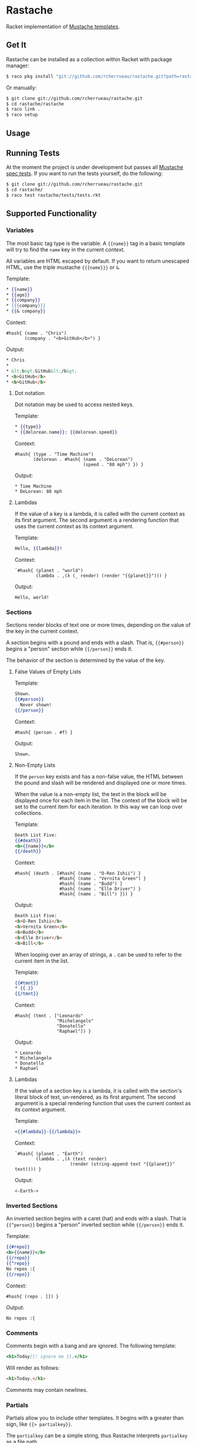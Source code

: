 * Rastache

Racket implementation of [[http://mustache.github.io/][Mustache templates]].

** Get It
   Rastache can be installed as a collection within Racket with
   package manager:
   #+BEGIN_SRC sh
   $ raco pkg install "git://github.com/rcherrueau/rastache.git?path=rastache"
   #+END_SRC

   Or manually:
   #+BEGIN_SRC sh
   $ git clone git://github.com/rcherrueau/rastache.git
   $ cd rastache/rastache
   $ raco link .
   $ raco setup
   #+END_SRC

** Usage

** Running Tests
   At the moment the project is under development but passes all
   [[https://github.com/mustache/spec][Mustache spec tests]]. If you want to run the tests yourself, do the
   following:
   #+BEGIN_SRC sh
   $ git clone git://github.com/rcherrueau/rastache.git
   $ cd rastache/
   $ raco test rastache/tests/tests.rkt
   #+END_SRC

** Supported Functionality

*** Variables
    The most basic tag type is the variable. A ={{name}}= tag in a
    basic template will try to find the =name= key in the current
    context.

    All variables are HTML escaped by default. If you want to return
    unescaped HTML, use the triple mustache ={{{name}}}= or =&=.

    Template:
    #+BEGIN_SRC mustache
    * {{name}}
    * {{age}}
    * {{company}}
    * {{{company}}}
    * {{& company}}
    #+END_SRC

    Context:
    #+BEGIN_SRC racket
    #hash{ (name . "Chris")
           (company . "<b>GitHub</b>") }
    #+END_SRC

    Output:
    #+BEGIN_SRC html
    * Chris
    *
    * &lt;b&gt;GitHub&lt;/b&gt;
    * <b>GitHub</b>
    * <b>GitHub</b>
    #+END_SRC

**** Dot notation
     Dot notation may be used to access nested keys.

     Template:
     #+BEGIN_SRC mustache
     * {{type}}
     * {{delorean.name}}: {{delorean.speed}}
     #+END_SRC

     Context:
     #+BEGIN_SRC racket
     #hash{ (type . "Time Machine")
            (delorean . #hash{ (name . "DeLorean")
                               (speed . "88 mph") }) }
     #+END_SRC

     Output:
     #+BEGIN_EXAMPLE
     * Time Machine
     * DeLorean: 88 mph
     #+END_EXAMPLE

**** Lambdas
     If the value of a key is a lambda, it is called with the current
     context as its first argument. The second argument is a rendering
     function that uses the current context as its context argument.

     Template:
     #+BEGIN_SRC mustache
     Hello, {{lambda}}!
     #+END_SRC

     Context:
     #+BEGIN_SRC racket
     `#hash{ (planet . "world")
             (lambda . ,(λ (_ render) (render "{{planet}}"))) }
     #+END_SRC

     Output:
     #+BEGIN_EXAMPLE
     Hello, world!
     #+END_EXAMPLE

*** Sections
    Sections render blocks of text one or more times, depending on the
    value of the key in the current context.

    A section begins with a pound and ends with a slash. That is,
    ={{#person}}= begins a "person" section while ={{/person}}= ends
    it.

    The behavior of the section is determined by the value of the key.

**** False Values of Empty Lists
     Template:
     #+BEGIN_SRC mustache
     Shown.
     {{#person}}
       Never shown!
     {{/person}}
     #+END_SRC

     Context:
     #+BEGIN_SRC racket
     #hash{ (person . #f) }
     #+END_SRC

     Output:
     #+BEGIN_EXAMPLE
     Shown.
     #+END_EXAMPLE

**** Non-Empty Lists
     If the =person= key exists and has a non-false value, the HTML
     between the pound and slash will be rendered and displayed one or
     more times.

     When the value is a non-empty list, the text in the block will be
     displayed once for each item in the list. The context of the
     block will be set to the current item for each iteration. In this
     way we can loop over collections.

     Template:
     #+BEGIN_SRC mustache
     Death List Five:
     {{#death}}
     <b>{{name}}</b>
     {{/death}}
     #+END_SRC

     Context:
     #+BEGIN_SRC racket
     #hash{ (death . [#hash{ (name . "O-Ren Ishii") }
                      #hash{ (name . "Vernita Green") }
                      #hash{ (name . "Budd") }
                      #hash{ (name . "Elle Driver") }
                      #hash{ (name . "Bill") }]) }
     #+END_SRC

     Output:
     #+BEGIN_SRC html
     Death List Five:
     <b>O-Ren Ishii</b>
     <b>Vernita Green</b>
     <b>Budd</b>
     <b>Elle Driver</b>
     <b>Bill</b>
     #+END_SRC

     When looping over an array of strings, a =.= can be used to refer
     to the current item in the list.

     Template:
     #+BEGIN_SRC mustache
     {{#tmnt}}
     * {{.}}
     {{/tmnt}}
     #+END_SRC

     Context:
     #+BEGIN_SRC racket
     #hash{ (tmnt . ["Leonardo"
                     "Michelangelo"
                     "Donatello"
                     "Raphael"]) }
     #+END_SRC

     Output:
     #+BEGIN_EXAMPLE
     * Leonardo
     * Michelangelo
     * Donatello
     * Raphael
     #+END_EXAMPLE

**** Lambdas
     If the value of a section key is a lambda, it is called with the
     section's literal block of text, un-rendered, as its first
     argument. The second argument is a special rendering function
     that uses the current context as its context argument.

     Template:
     #+BEGIN_SRC mustache
     <{{#lambda}}-{{/lambda}}>
     #+END_SRC

     Context:
     #+BEGIN_SRC racket
     `#hash{ (planet . "Earth")
             (lambda . ,(λ (text render)
                          (render (string-append text "{{planet}}" text)))) }
     #+END_SRC

     Output:
     #+BEGIN_EXAMPLE
     <-Earth->
     #+END_EXAMPLE

*** Inverted Sections
    An inverted section begins with a caret (hat) and ends with a
    slash. That is ={{^person}}= begins a "person" inverted section
    while ={{/person}}= ends it.

    Template:
    #+BEGIN_SRC mustache
    {{#repo}}
    <b>{{name}}</b>
    {{/repo}}
    {{^repo}}
    No repos :{
    {{/repo}}
    #+END_SRC

    Context:
    #+BEGIN_SRC racket
    #hash{ (repo . []) }
    #+END_SRC

    Output:
    #+BEGIN_EXAMPLE
    No repos :{
    #+END_EXAMPLE

*** Comments
    Comments begin with a bang and are ignored. The following
    template:
    #+BEGIN_SRC mustache
    <h1>Today{{! ignore me }}.</h1>
    #+END_SRC
    Will render as follows:
    #+BEGIN_SRC html
    <h1>Today.</h1>
    #+END_SRC

    Comments may contain newlines.

*** Partials
    Partials allow you to include other templates. It begins with a
    greater than sign, like ={{> partialkey}}=.

    The =partialkey= can be a simple string, thus Rastache interprets
    =partialkey= as a file path.

    Template:
    #+BEGIN_SRC mustache
    Hello{{>partials/names}}
    #+END_SRC

    Context:
    #+BEGIN_SRC racket
    #hash{ (people . [ #hash{ (name . "Marty") }
                       #hash{ (name . "Emmet") }
                       #hash{ (name . "Einstein") } ]) }
    #+END_SRC

    Partial file `partials/names':
    #+BEGIN_SRC mustache
    {{#people}}, {{name}}{{/people}}
    #+END_SRC

    Output:
    #+BEGIN_EXAMPLE
    Hello, Marty, Emmet, Einstein
    #+END_EXAMPLE

    The =partialkey= can also be an URIs, as specified in [[http://www.ietf.org/rfc/rfc2396.txt][RFC 2396]].
    Thus Rastache uses [[http://docs.racket-lang.org/net/url.html#%2528def._%2528%2528lib._net%252Furl..rkt%2529._get-pure-port%2529%2529][`get-pure-port']] with redirection parameter set
    to =1= to get the resource.

    Template:
    #+BEGIN_SRC mustache
    Hello{{>https://github.com/rcherrueau/rastache/raw/master/rastache/tests/partials/names}}
    #+END_SRC

    Context:
    #+BEGIN_SRC racket
    #hash{ (people . [ #hash{ (name . "Marty") }
                       #hash{ (name . "Emmet") }
                       #hash{ (name . "Einstein") } ]) }
    #+END_SRC

    Output:
    #+BEGIN_EXAMPLE
    Hello, Marty, Emmet, Einstein
    #+END_EXAMPLE


*** Set Delimiter
    Set Delimiter tags start with an equal sign and change the tag
    delimiters from ={{= and =}}= to custom strings.

    Consider the following contrived example:
    #+BEGIN_SRC mustache
    * {{default_tags}}
    {{=<% %>=}}
    * <% erb_style_tags %>
    <%={{ }}=%>
    * {{ default_tags_again }}
    #+END_SRC

    Here we have a list with three items. The first item uses the
    default tag style, the second uses erb style as defined by the Set
    Delimiter tag, and the third returns to the default style after
    yet another Set Delimiter declaration.

** Why?
   I’ve given myself a project as I learn Racket. I'm particularly
   interested in Racket facilities for defining expander and reader
   and for packaging those two into a conveniently named language. For
   all these reasons, mustache implementation seems a good project.
